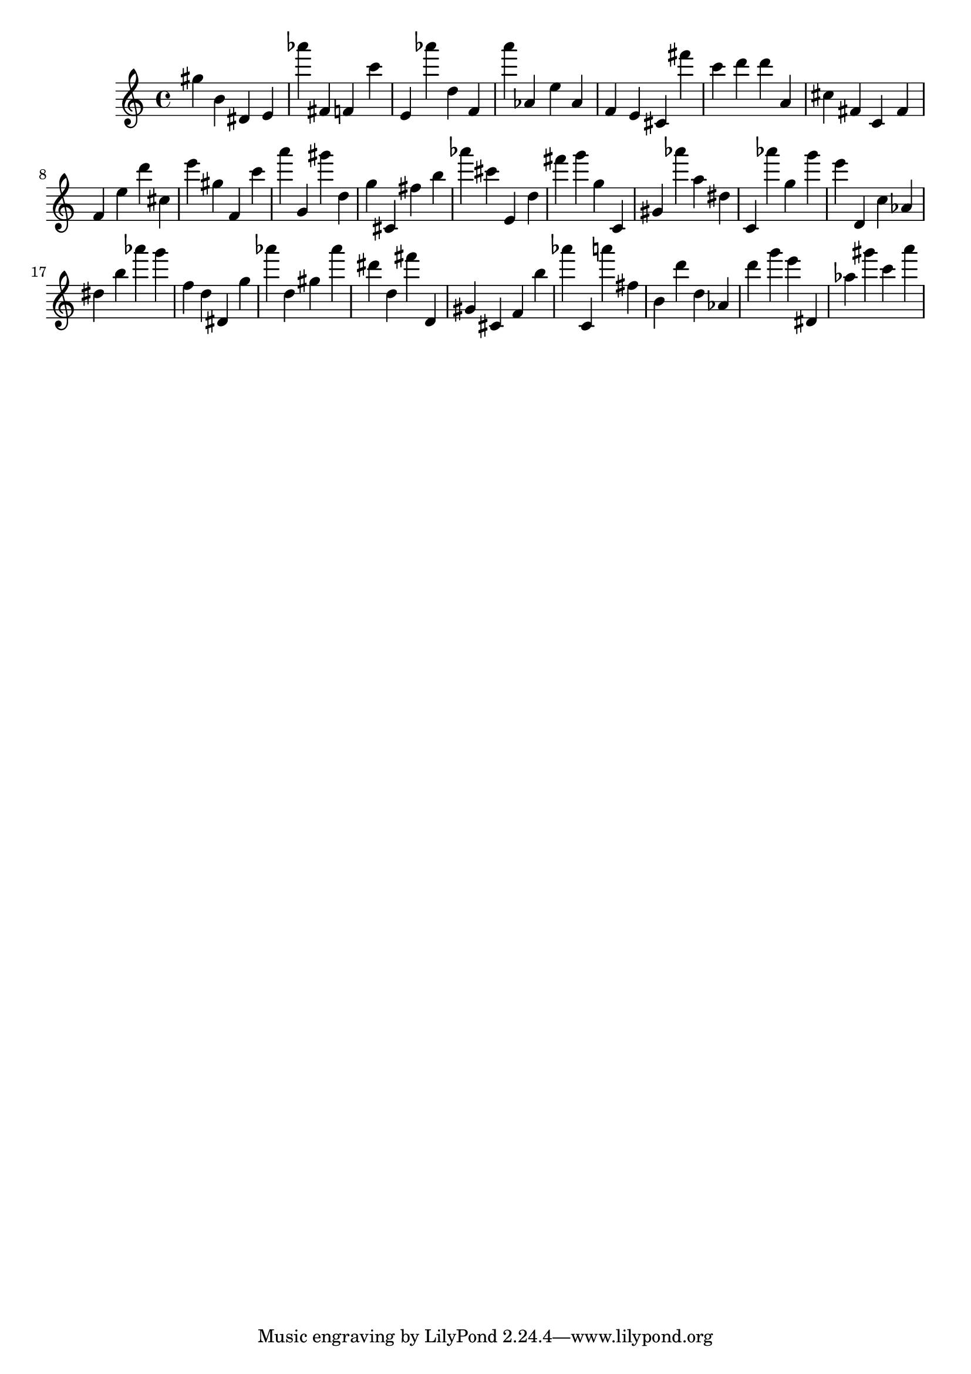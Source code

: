 \version "2.18.2"
\score {

{
\clef treble
gis'' b' dis' e' as''' fis' f' c''' e' as''' d'' f' a''' as' e'' as' f' e' cis' fis''' c''' d''' d''' a' cis'' fis' c' fis' f' e'' d''' cis'' e''' gis'' f' c''' a''' g' gis''' d'' g'' cis' fis'' b'' as''' cis''' e' d'' fis''' g''' g'' c' gis' as''' a'' dis'' c' as''' g'' g''' e''' d' c'' as' dis'' b'' as''' g''' f'' d'' dis' g'' as''' d'' gis'' as''' dis''' d'' fis''' d' gis' cis' f' b'' as''' c' a''' fis'' b' d''' d'' as' d''' g''' e''' dis' as'' gis''' c''' a''' 
}

 \midi { }
 \layout { }
}